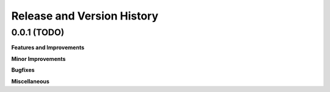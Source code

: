 .. _release_history:

Release and Version History
==============================================================================

0.0.1 (TODO)
~~~~~~~~~~~~~~~~~~~~~~~~~~~~~~~~~~~~~~~~~~~~~~~~~~~~~~~~~~~~~~~~~~~~~~~~~~~~~~
**Features and Improvements**

**Minor Improvements**

**Bugfixes**

**Miscellaneous**
